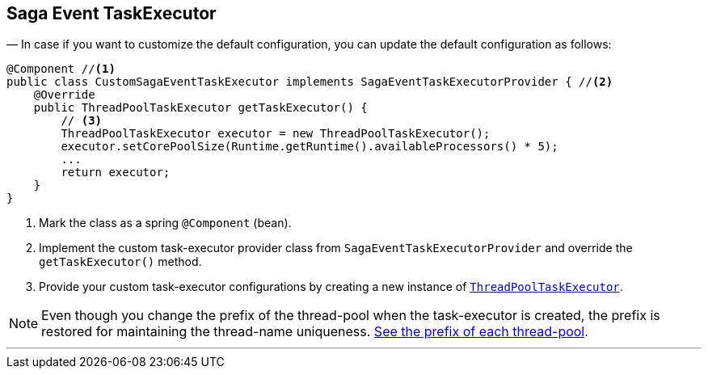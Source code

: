 == Saga Event TaskExecutor [[saga_event_task_executor]]

— In case if you want to customize the default configuration, you can update the default configuration as follows:

[source,java]
----
@Component //<1>
public class CustomSagaEventTaskExecutor implements SagaEventTaskExecutorProvider { //<2>
    @Override
    public ThreadPoolTaskExecutor getTaskExecutor() {
        // <3>
        ThreadPoolTaskExecutor executor = new ThreadPoolTaskExecutor();
        executor.setCorePoolSize(Runtime.getRuntime().availableProcessors() * 5);
        ...
        return executor;
    }
}
----

<1> Mark the class as a spring `@Component` (bean).
<2> Implement the custom task-executor provider class from `SagaEventTaskExecutorProvider` and override the `getTaskExecutor()` method.
<3> Provide your custom task-executor configurations by creating a new instance of https://docs.spring.io/spring-framework/docs/current/javadoc-api/org/springframework/scheduling/concurrent/ThreadPoolTaskExecutor.html[`ThreadPoolTaskExecutor`].

NOTE: Even though you change the prefix of the thread-pool when the task-executor is created, the prefix is restored for maintaining the thread-name uniqueness. <<custom_thread_pool_configuration,See the prefix of each thread-pool>>.

'''
